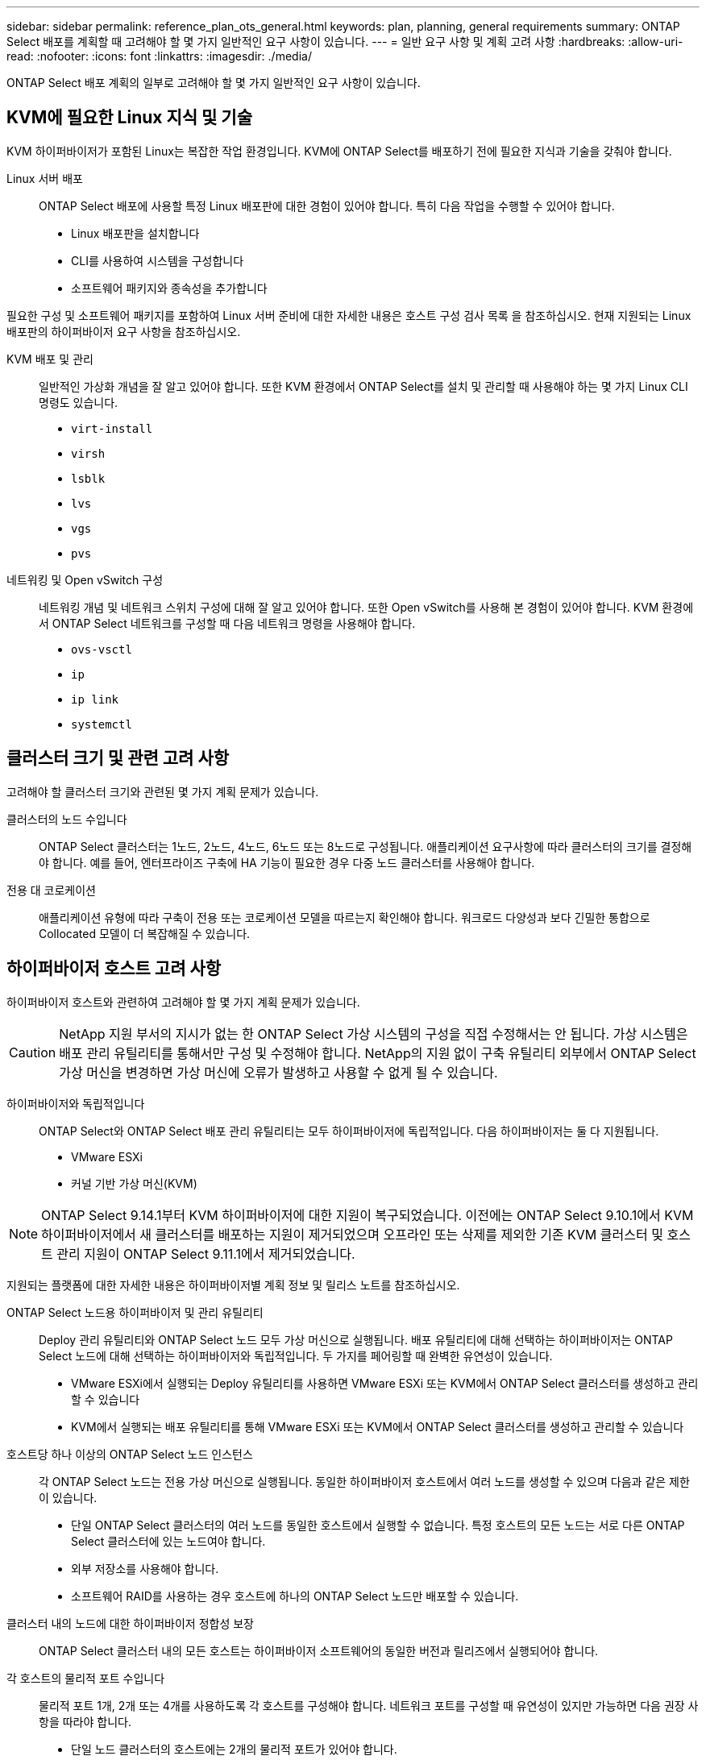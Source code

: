 ---
sidebar: sidebar 
permalink: reference_plan_ots_general.html 
keywords: plan, planning, general requirements 
summary: ONTAP Select 배포를 계획할 때 고려해야 할 몇 가지 일반적인 요구 사항이 있습니다. 
---
= 일반 요구 사항 및 계획 고려 사항
:hardbreaks:
:allow-uri-read: 
:nofooter: 
:icons: font
:linkattrs: 
:imagesdir: ./media/


[role="lead"]
ONTAP Select 배포 계획의 일부로 고려해야 할 몇 가지 일반적인 요구 사항이 있습니다.



== KVM에 필요한 Linux 지식 및 기술

KVM 하이퍼바이저가 포함된 Linux는 복잡한 작업 환경입니다. KVM에 ONTAP Select를 배포하기 전에 필요한 지식과 기술을 갖춰야 합니다.

Linux 서버 배포:: ONTAP Select 배포에 사용할 특정 Linux 배포판에 대한 경험이 있어야 합니다. 특히 다음 작업을 수행할 수 있어야 합니다.
+
--
* Linux 배포판을 설치합니다
* CLI를 사용하여 시스템을 구성합니다
* 소프트웨어 패키지와 종속성을 추가합니다


--


필요한 구성 및 소프트웨어 패키지를 포함하여 Linux 서버 준비에 대한 자세한 내용은 호스트 구성 검사 목록 을 참조하십시오. 현재 지원되는 Linux 배포판의 하이퍼바이저 요구 사항을 참조하십시오.

KVM 배포 및 관리:: 일반적인 가상화 개념을 잘 알고 있어야 합니다. 또한 KVM 환경에서 ONTAP Select를 설치 및 관리할 때 사용해야 하는 몇 가지 Linux CLI 명령도 있습니다.
+
--
* `virt-install`
* `virsh`
* `lsblk`
* `lvs`
* `vgs`
* `pvs`


--
네트워킹 및 Open vSwitch 구성:: 네트워킹 개념 및 네트워크 스위치 구성에 대해 잘 알고 있어야 합니다. 또한 Open vSwitch를 사용해 본 경험이 있어야 합니다. KVM 환경에서 ONTAP Select 네트워크를 구성할 때 다음 네트워크 명령을 사용해야 합니다.
+
--
* `ovs-vsctl`
* `ip`
* `ip link`
* `systemctl`


--




== 클러스터 크기 및 관련 고려 사항

고려해야 할 클러스터 크기와 관련된 몇 가지 계획 문제가 있습니다.

클러스터의 노드 수입니다:: ONTAP Select 클러스터는 1노드, 2노드, 4노드, 6노드 또는 8노드로 구성됩니다. 애플리케이션 요구사항에 따라 클러스터의 크기를 결정해야 합니다. 예를 들어, 엔터프라이즈 구축에 HA 기능이 필요한 경우 다중 노드 클러스터를 사용해야 합니다.
전용 대 코로케이션:: 애플리케이션 유형에 따라 구축이 전용 또는 코로케이션 모델을 따르는지 확인해야 합니다. 워크로드 다양성과 보다 긴밀한 통합으로 Collocated 모델이 더 복잡해질 수 있습니다.




== 하이퍼바이저 호스트 고려 사항

하이퍼바이저 호스트와 관련하여 고려해야 할 몇 가지 계획 문제가 있습니다.


CAUTION: NetApp 지원 부서의 지시가 없는 한 ONTAP Select 가상 시스템의 구성을 직접 수정해서는 안 됩니다. 가상 시스템은 배포 관리 유틸리티를 통해서만 구성 및 수정해야 합니다. NetApp의 지원 없이 구축 유틸리티 외부에서 ONTAP Select 가상 머신을 변경하면 가상 머신에 오류가 발생하고 사용할 수 없게 될 수 있습니다.

하이퍼바이저와 독립적입니다:: ONTAP Select와 ONTAP Select 배포 관리 유틸리티는 모두 하이퍼바이저에 독립적입니다. 다음 하이퍼바이저는 둘 다 지원됩니다.
+
--
* VMware ESXi
* 커널 기반 가상 머신(KVM)


--



NOTE: ONTAP Select 9.14.1부터 KVM 하이퍼바이저에 대한 지원이 복구되었습니다. 이전에는 ONTAP Select 9.10.1에서 KVM 하이퍼바이저에서 새 클러스터를 배포하는 지원이 제거되었으며 오프라인 또는 삭제를 제외한 기존 KVM 클러스터 및 호스트 관리 지원이 ONTAP Select 9.11.1에서 제거되었습니다.

지원되는 플랫폼에 대한 자세한 내용은 하이퍼바이저별 계획 정보 및 릴리스 노트를 참조하십시오.

ONTAP Select 노드용 하이퍼바이저 및 관리 유틸리티:: Deploy 관리 유틸리티와 ONTAP Select 노드 모두 가상 머신으로 실행됩니다. 배포 유틸리티에 대해 선택하는 하이퍼바이저는 ONTAP Select 노드에 대해 선택하는 하이퍼바이저와 독립적입니다. 두 가지를 페어링할 때 완벽한 유연성이 있습니다.
+
--
* VMware ESXi에서 실행되는 Deploy 유틸리티를 사용하면 VMware ESXi 또는 KVM에서 ONTAP Select 클러스터를 생성하고 관리할 수 있습니다
* KVM에서 실행되는 배포 유틸리티를 통해 VMware ESXi 또는 KVM에서 ONTAP Select 클러스터를 생성하고 관리할 수 있습니다


--
호스트당 하나 이상의 ONTAP Select 노드 인스턴스:: 각 ONTAP Select 노드는 전용 가상 머신으로 실행됩니다. 동일한 하이퍼바이저 호스트에서 여러 노드를 생성할 수 있으며 다음과 같은 제한이 있습니다.
+
--
* 단일 ONTAP Select 클러스터의 여러 노드를 동일한 호스트에서 실행할 수 없습니다. 특정 호스트의 모든 노드는 서로 다른 ONTAP Select 클러스터에 있는 노드여야 합니다.
* 외부 저장소를 사용해야 합니다.
* 소프트웨어 RAID를 사용하는 경우 호스트에 하나의 ONTAP Select 노드만 배포할 수 있습니다.


--
클러스터 내의 노드에 대한 하이퍼바이저 정합성 보장:: ONTAP Select 클러스터 내의 모든 호스트는 하이퍼바이저 소프트웨어의 동일한 버전과 릴리즈에서 실행되어야 합니다.
각 호스트의 물리적 포트 수입니다:: 물리적 포트 1개, 2개 또는 4개를 사용하도록 각 호스트를 구성해야 합니다. 네트워크 포트를 구성할 때 유연성이 있지만 가능하면 다음 권장 사항을 따라야 합니다.
+
--
* 단일 노드 클러스터의 호스트에는 2개의 물리적 포트가 있어야 합니다.
* 다중 노드 클러스터의 각 호스트에는 4개의 물리적 포트가 있어야 합니다


--
ONTAP Select를 ONTAP 하드웨어 기반 클러스터와 통합:: ONTAP Select 노드를 ONTAP 하드웨어 기반 클러스터에 직접 추가할 수는 없습니다. 하지만 선택적으로 ONTAP Select 클러스터와 하드웨어 기반 ONTAP 클러스터 간에 클러스터 피어링 관계를 설정할 수 있습니다.




== 스토리지 고려 사항

호스트 스토리지와 관련하여 고려해야 할 몇 가지 계획 문제가 있습니다.

RAID 유형입니다:: ESXi에서 DAS(직접 연결 스토리지)를 사용하는 경우 로컬 하드웨어 RAID 컨트롤러를 사용할지 ONTAP Select에 포함된 소프트웨어 RAID 기능을 사용할지 결정해야 합니다. 소프트웨어 RAID를 사용하는 경우 자세한 내용은 를 link:reference_plan_ots_storage.html["스토리지 및 RAID 고려 사항"]참조하십시오.
로컬 스토리지:: RAID 컨트롤러가 관리하는 로컬 스토리지를 사용하는 경우 다음을 결정해야 합니다.
+
--
* 하나 이상의 RAID 그룹 사용 여부
* 하나 이상의 LUN 사용 여부


--
외부 저장 장치:: ONTAP Select vNAS 솔루션을 사용할 때는 원격 데이터 저장소의 위치 및 액세스 방법을 결정해야 합니다. ONTAP Select vNAS는 다음 구성을 지원합니다.
+
--
* VMware vSAN을 선택합니다
* 일반 외부 스토리지 배열


--
필요한 스토리지에 대한 예상치입니다:: ONTAP Select 노드에 필요한 스토리지 용량을 결정해야 합니다. 이 정보는 스토리지 용량과 함께 구매한 라이센스를 구입하는 과정에서 필요합니다. 자세한 내용은 스토리지 용량 제한을 참조하십시오.



NOTE: ONTAP Select 스토리지 용량은 ONTAP Select 가상 머신에 연결된 데이터 디스크의 총 허용 크기에 해당합니다.

운영 구축을 위한 라이센스 모델:: 운영 환경에 구축된 각 ONTAP Select 클러스터에 대해 용량 계층 또는 용량 풀 라이센스 모델을 선택해야 합니다. 자세한 내용은 _License_ 섹션을 참조하십시오.




== 자격 증명 저장소를 사용하여 인증합니다

ONTAP Select Deploy 자격 증명 저장소는 계정 정보를 보관하는 데이터베이스 저장소입니다. Deploy는 계정 자격 증명을 사용하여 클러스터 생성 및 관리의 일부로 호스트 인증을 수행합니다. ONTAP Select 배포를 계획할 때 자격 증명 저장소가 어떻게 사용되는지 알고 있어야 합니다.


NOTE: 계정 정보는 AES(Advanced Encryption Standard) 암호화 알고리즘 및 SHA-256 해시 알고리즘을 사용하여 데이터베이스에 안전하게 저장됩니다.

자격 증명의 유형입니다:: 지원되는 자격 증명 유형은 다음과 같습니다.
+
--
* 호스트
+
host * 자격 증명은 ONTAP Select 노드를 ESXi 또는 KVM에 직접 배포하는 과정에서 하이퍼바이저 호스트를 인증하는 데 사용됩니다.

* vCenter 를 선택합니다
+
vCenter * 자격 증명은 VMware vCenter에서 호스트를 관리할 때 ONTAP Select 노드를 ESXi에 배포하는 과정에서 vCenter 서버를 인증하는 데 사용됩니다.



--
액세스:: 하이퍼바이저 호스트 추가와 같은 배포를 사용하여 일반 관리 작업을 수행하는 과정에서 자격 증명 저장소에 내부적으로 액세스합니다. 웹 배포 사용자 인터페이스 및 CLI를 통해 자격 증명 저장소를 직접 관리할 수도 있습니다.


.관련 정보
* link:reference_plan_ots_storage.html["스토리지 및 RAID 고려 사항"]

